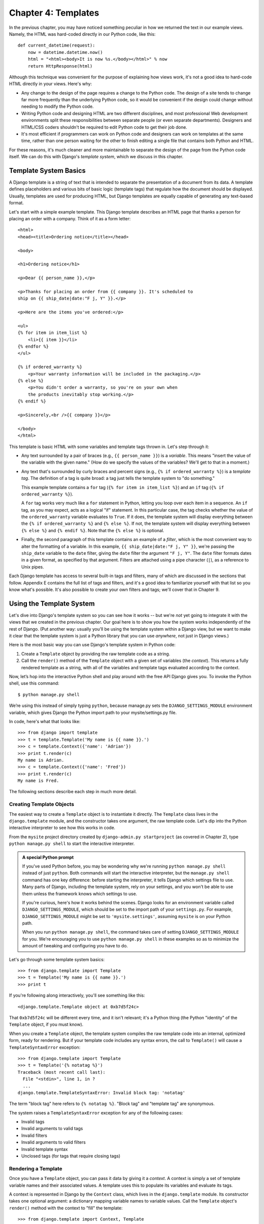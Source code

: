 ====================
Chapter 4: Templates
====================

In the previous chapter, you may have noticed something peculiar in how we
returned the text in our example views. Namely, the HTML was hard-coded directly
in our Python code, like this::

    def current_datetime(request):
        now = datetime.datetime.now()
        html = "<html><body>It is now %s.</body></html>" % now
        return HttpResponse(html)

Although this technique was convenient for the purpose of explaining how views
work, it's not a good idea to hard-code HTML directly in your views. Here's
why:

* Any change to the design of the page requires a change to
  the Python code. The design of a site tends to change far more frequently
  than the underlying Python code, so it would be convenient if
  the design could change without needing to modify the Python code.

* Writing Python code and designing HTML are two different disciplines, and
  most professional Web development environments split these
  responsibilities between separate people (or even separate departments).
  Designers and HTML/CSS coders shouldn't be required to edit Python code
  to get their job done.

* It's most efficient if programmers can work on Python code and designers
  can work on templates at the same time, rather than one person waiting
  for the other to finish editing a single file that contains both Python
  and HTML.

For these reasons, it's much cleaner and more maintainable to separate the
design of the page from the Python code itself. We can do this with Django's
*template system*, which we discuss in this chapter.

Template System Basics
======================

A Django template is a string of text that is intended to separate the
presentation of a document from its data. A template defines placeholders and
various bits of basic logic (template tags) that regulate how the document
should be displayed. Usually, templates are used for producing HTML, but Django
templates are equally capable of generating any text-based format.

Let's start with a simple example template. This Django template describes an
HTML page that thanks a person for placing an order with a company. Think of it
as a form letter::

    <html>
    <head><title>Ordering notice</title></head>

    <body>

    <h1>Ordering notice</h1>

    <p>Dear {{ person_name }},</p>

    <p>Thanks for placing an order from {{ company }}. It's scheduled to
    ship on {{ ship_date|date:"F j, Y" }}.</p>

    <p>Here are the items you've ordered:</p>

    <ul>
    {% for item in item_list %}
        <li>{{ item }}</li>
    {% endfor %}
    </ul>

    {% if ordered_warranty %}
        <p>Your warranty information will be included in the packaging.</p>
    {% else %}
        <p>You didn't order a warranty, so you're on your own when
        the products inevitably stop working.</p>
    {% endif %}

    <p>Sincerely,<br />{{ company }}</p>

    </body>
    </html>

This template is basic HTML with some variables and template tags thrown in.
Let's step through it:

* Any text surrounded by a pair of braces (e.g., ``{{ person_name }}``) is a
  *variable*. This means "insert the value of the variable with the given
  name." (How do we specify the values of the variables? We'll get to that in
  a moment.)

* Any text that's surrounded by curly braces and percent signs (e.g., ``{%
  if ordered_warranty %}``) is a *template tag*. The definition of a tag is
  quite broad: a tag just tells the template system to "do something."

  This example template contains a ``for`` tag (``{% for item in item_list
  %}``) and an ``if`` tag (``{% if ordered_warranty %}``).

  A ``for`` tag works very much like a ``for`` statement in Python, letting
  you loop over each item in a sequence. An ``if`` tag, as you may expect,
  acts as a logical "if" statement. In this particular case, the tag checks
  whether the value of the ``ordered_warranty`` variable evaluates to
  ``True``. If it does, the template system will display everything between
  the ``{% if ordered_warranty %}`` and ``{% else %}``. If not, the
  template system will display everything between ``{% else %}`` and
  ``{% endif %}``. Note that the ``{% else %}`` is optional.

* Finally, the second paragraph of this template contains an example of a
  *filter*, which is the most convenient way to alter the formatting of a
  variable. In this example, ``{{ ship_date|date:"F j, Y" }}``, we're passing the
  ``ship_date`` variable to the ``date`` filter, giving the ``date`` filter
  the argument ``"F j, Y"``. The ``date`` filter formats dates in a given
  format, as specified by that argument. Filters are attached using a pipe
  character (``|``), as a reference to Unix pipes.

Each Django template has access to several built-in tags and filters, many of
which are discussed in the sections that follow. Appendix E contains the full
list of tags and filters, and it's a good idea to familiarize yourself with that
list so you know what's possible. It's also possible to create your own filters
and tags; we'll cover that in Chapter 9.

Using the Template System
=========================

Let's dive into Django's template system so you can see how it works -- but
we're *not* yet going to integrate it with the views that we created in the
previous chapter. Our goal here is to show you how the system works
independently of the rest of Django. (Put another way: usually you'll be using
the template system within a Django view, but we want to make it clear that the
template system is just a Python library that you can use *anywhere*, not just
in Django views.)

Here is the most basic way you can use Django's template system in Python code:

1. Create a ``Template`` object by providing the raw template code as a
   string.

2. Call the ``render()`` method of the ``Template`` object with a given
   set of variables (the *context*). This returns a fully rendered
   template as a string, with all of the variables and template tags
   evaluated according to the context.


Now, let’s hop into the interactive Python shell and play around with the free API Django gives you. To invoke the Python shell, use this command::

    $ python manage.py shell

We’re using this instead of simply typing ``python``, because manage.py sets the ``DJANGO_SETTINGS_MODULE`` environment variable, which gives Django the Python import path to your mysite/settings.py file.

In code, here's what that looks like::

    >>> from django import template
    >>> t = template.Template('My name is {{ name }}.')
    >>> c = template.Context({'name': 'Adrian'})
    >>> print t.render(c)
    My name is Adrian.
    >>> c = template.Context({'name': 'Fred'})
    >>> print t.render(c)
    My name is Fred.

The following sections describe each step in much more detail.

Creating Template Objects
-------------------------

The easiest way to create a ``Template`` object is to instantiate it directly.
The ``Template`` class lives in the ``django.template`` module, and the
constructor takes one argument, the raw template code. Let's dip into the Python
interactive interpreter to see how this works in code.

From the ``mysite`` project directory created by ``django-admin.py
startproject`` (as covered in Chapter 2), type ``python manage.py shell`` to
start the interactive interpreter.

.. admonition:: A special Python prompt

    If you've used Python before, you may be wondering why we're running
    ``python manage.py shell`` instead of just ``python``. Both commands will
    start the interactive interpreter, but the ``manage.py shell`` command has
    one key difference: before starting the interpreter, it tells Django which
    settings file to use. Many parts of Django, including the template system,
    rely on your settings, and you won't be able to use them unless the
    framework knows which settings to use.

    If you're curious, here's how it works behind the scenes. Django looks for
    an environment variable called ``DJANGO_SETTINGS_MODULE``, which should be
    set to the import path of your ``settings.py``. For example,
    ``DJANGO_SETTINGS_MODULE`` might be set to ``'mysite.settings'``, assuming
    ``mysite`` is on your Python path.

    When you run ``python manage.py shell``, the command takes care of setting
    ``DJANGO_SETTINGS_MODULE`` for you. We're encouraging you to use
    ``python manage.py shell`` in these examples so as to minimize the amount
    of tweaking and configuring you have to do.

Let's go through some template system basics::

    >>> from django.template import Template
    >>> t = Template('My name is {{ name }}.')
    >>> print t

If you're following along interactively, you'll see something like this::

    <django.template.Template object at 0xb7d5f24c>

That ``0xb7d5f24c`` will be different every time, and it isn't relevant; it's a
Python thing (the Python "identity" of the ``Template`` object, if you must
know).

When you create a ``Template`` object, the template system compiles the raw
template code into an internal, optimized form, ready for rendering. But if your
template code includes any syntax errors, the call to ``Template()`` will cause
a ``TemplateSyntaxError`` exception::

    >>> from django.template import Template
    >>> t = Template('{% notatag %}')
    Traceback (most recent call last):
      File "<stdin>", line 1, in ?
      ...
    django.template.TemplateSyntaxError: Invalid block tag: 'notatag'

The term "block tag" here refers to ``{% notatag %}``. "Block tag" and
"template tag" are synonymous.

The system raises a ``TemplateSyntaxError`` exception for any of the following
cases:

* Invalid tags
* Invalid arguments to valid tags
* Invalid filters
* Invalid arguments to valid filters
* Invalid template syntax
* Unclosed tags (for tags that require closing tags)

Rendering a Template
--------------------

Once you have a ``Template`` object, you can pass it data by giving it a
*context*. A context is simply a set of template variable names and their
associated values. A template uses this to populate its variables and
evaluate its tags.

A context is represented in Django by the ``Context`` class, which lives in the
``django.template`` module. Its constructor takes one optional argument: a
dictionary mapping variable names to variable values. Call the ``Template``
object's ``render()`` method with the context to "fill" the template::

    >>> from django.template import Context, Template
    >>> t = Template('My name is {{ name }}.')
    >>> c = Context({'name': 'Stephane'})
    >>> t.render(c)
    u'My name is Stephane.'

One thing we should point out here is that the return value of ``t.render(c)``
is a Unicode object -- not a normal Python string. You can tell this by the
``u`` in front of the string. Django uses Unicode objects instead of normal
strings throughout the framework. If you understand the repercussions of that,
be thankful for the sophisticated things Django does behind the scenes to make
it work. If you don't understand the repercussions of that, don't worry for
now; just know that Django's Unicode support makes it relatively painless for
your applications to support a wide variety of character sets beyond the basic
"A-Z" of the English language.

.. admonition:: Dictionaries and Contexts

   A Python dictionary is a mapping between known keys and variable
   values. A ``Context`` is similar to a dictionary, but a ``Context``
   provides additional functionality, as covered in Chapter 9.

Variable names must begin with a letter (A-Z or a-z) and may contain more
letters, digits, underscores, and dots. (Dots are a special case we'll get to in a moment.)
Variable names are case sensitive.

Here's an example of template compilation and rendering, using a template
similar to the example in the beginning of this chapter::

    >>> from django.template import Template, Context
    >>> raw_template = """<p>Dear {{ person_name }},</p>
    ...
    ... <p>Thanks for placing an order from {{ company }}. It's scheduled to
    ... ship on {{ ship_date|date:"F j, Y" }}.</p>
    ...
    ... {% if ordered_warranty %}
    ... <p>Your warranty information will be included in the packaging.</p>
    ... {% else %}
    ... <p>You didn't order a warranty, so you're on your own when
    ... the products inevitably stop working.</p>
    ... {% endif %}
    ...
    ... <p>Sincerely,<br />{{ company }}</p>"""
    >>> t = Template(raw_template)
    >>> import datetime
    >>> c = Context({'person_name': 'John Smith',
    ...     'company': 'Outdoor Equipment',
    ...     'ship_date': datetime.date(2009, 4, 2),
    ...     'ordered_warranty': False})
    >>> t.render(c)
    u"<p>Dear John Smith,</p>\n\n<p>Thanks for placing an order from Outdoor
    Equipment. It's scheduled to\nship on April 2, 2009.</p>\n\n\n<p>You
    didn't order a warranty, so you're on your own when\nthe products
    inevitably stop working.</p>\n\n\n<p>Sincerely,<br />Outdoor Equipment
    </p>"

Let's step through this code one statement at a time:

* First, we import the classes ``Template`` and ``Context``, which both
  live in the module ``django.template``.

* We save the raw text of our template into the variable
  ``raw_template``. Note that we use triple quote marks to designate the
  string, because it wraps over multiple lines; in contrast, strings
  within single quote marks cannot be wrapped over multiple lines.

* Next, we create a template object, ``t``, by passing ``raw_template`` to
  the ``Template`` class constructor.

* We import the ``datetime`` module from Python's standard library,
  because we'll need it in the following statement.

* Then, we create a ``Context`` object, ``c``. The ``Context``
  constructor takes a Python dictionary, which maps variable names to
  values. Here, for example, we specify that the ``person_name``
  is ``'John Smith'``, ``company`` is ``'Outdoor Equipment'``, and so forth.

* Finally, we call the ``render()`` method on our template object, passing
  it the context. This returns the rendered template -- i.e., it replaces
  template variables with the actual values of the variables, and it
  executes any template tags.

  Note that the "You didn't order a warranty" paragraph was displayed
  because the ``ordered_warranty`` variable evaluated to ``False``. Also
  note the date, ``April 2, 2009``, which is displayed according to the
  format string ``'F j, Y'``. (We'll explain format strings for the
  ``date`` filter in a little while.)

  If you're new to Python, you may wonder why this output includes
  newline characters (``'\n'``) rather than displaying the line breaks.
  That's happening because of a subtlety in the Python interactive
  interpreter: the call to ``t.render(c)`` returns a string, and by default
  the interactive interpreter displays the *representation* of the string,
  rather than the printed value of the string. If you want to see the
  string with line breaks displayed as true line breaks rather than ``'\n'``
  characters, use the ``print`` statement: ``print t.render(c)``.

Those are the fundamentals of using the Django template system: just write a
template string, create a ``Template`` object, create a ``Context``, and call
the ``render()`` method.

Multiple Contexts, Same Template
--------------------------------

Once you have a ``Template`` object, you can render multiple contexts through
it. For example::

    >>> from django.template import Template, Context
    >>> t = Template('Hello, {{ name }}')
    >>> print t.render(Context({'name': 'John'}))
    Hello, John
    >>> print t.render(Context({'name': 'Julie'}))
    Hello, Julie
    >>> print t.render(Context({'name': 'Pat'}))
    Hello, Pat

Whenever you're using the same template source to render multiple
contexts like this, it's more efficient to create the ``Template``
object *once*, and then call ``render()`` on it multiple times::

    # Bad
    for name in ('John', 'Julie', 'Pat'):
        t = Template('Hello, {{ name }}')
        print t.render(Context({'name': name}))

    # Good
    t = Template('Hello, {{ name }}')
    for name in ('John', 'Julie', 'Pat'):
        print t.render(Context({'name': name}))

Django's template parsing is quite fast. Behind the scenes, most of the parsing
happens via a call to a single regular expression. This is in stark
contrast to XML-based template engines, which incur the overhead of an XML
parser and tend to be orders of magnitude slower than Django's template
rendering engine.

Context Variable Lookup
-----------------------

In the examples so far, we've passed simple values in the contexts -- mostly
strings, plus a ``datetime.date`` example. However, the template system
elegantly handles more complex data structures, such as lists, dictionaries, and
custom objects.

The key to traversing complex data structures in Django templates is the dot
character (``.``). Use a dot to access dictionary keys, attributes, methods,
or indices of an object.

This is best illustrated with a few examples. For instance, suppose
you're passing a Python dictionary to a template. To access the values
of that dictionary by dictionary key, use a dot::

    >>> from django.template import Template, Context
    >>> person = {'name': 'Sally', 'age': '43'}
    >>> t = Template('{{ person.name }} is {{ person.age }} years old.')
    >>> c = Context({'person': person})
    >>> t.render(c)
    u'Sally is 43 years old.'

Similarly, dots also allow access of object attributes. For example, a Python
``datetime.date`` object has ``year``, ``month``, and ``day`` attributes, and
you can use a dot to access those attributes in a Django template::

    >>> from django.template import Template, Context
    >>> import datetime
    >>> d = datetime.date(1993, 5, 2)
    >>> d.year
    1993
    >>> d.month
    5
    >>> d.day
    2
    >>> t = Template('The month is {{ date.month }} and the year is {{ date.year }}.')
    >>> c = Context({'date': d})
    >>> t.render(c)
    u'The month is 5 and the year is 1993.'

This example uses a custom class, demonstrating that variable dots also allow
attribute access on arbitrary objects::

    >>> from django.template import Template, Context
    >>> class Person(object):
    ...     def __init__(self, first_name, last_name):
    ...         self.first_name, self.last_name = first_name, last_name
    >>> t = Template('Hello, {{ person.first_name }} {{ person.last_name }}.')
    >>> c = Context({'person': Person('John', 'Smith')})
    >>> t.render(c)
    u'Hello, John Smith.'

Dots can also refer to *methods* on objects. For example, each Python string
has the methods ``upper()`` and ``isdigit()``, and you can call those in Django
templates using the same dot syntax::

    >>> from django.template import Template, Context
    >>> t = Template('{{ var }} -- {{ var.upper }} -- {{ var.isdigit }}')
    >>> t.render(Context({'var': 'hello'}))
    u'hello -- HELLO -- False'
    >>> t.render(Context({'var': '123'}))
    u'123 -- 123 -- True'

Note that you do *not* include parentheses in the method calls. Also, it's not
possible to pass arguments to the methods; you can only call methods that have
no required arguments. (We explain this philosophy later in this chapter.)

Finally, dots are also used to access list indices, for example::

    >>> from django.template import Template, Context
    >>> t = Template('Item 2 is {{ items.2 }}.')
    >>> c = Context({'items': ['apples', 'bananas', 'carrots']})
    >>> t.render(c)
    u'Item 2 is carrots.'

Negative list indices are not allowed. For example, the template variable
``{{ items.-1 }}`` would cause a ``TemplateSyntaxError``.

.. admonition:: Python Lists

   A reminder: Python lists have 0-based indices. The first item is at index 0,
   the second is at index 1, and so on.

Dot lookups can be summarized like this: when the template system
encounters a dot in a variable name, it tries the following lookups, in this
order:

* Dictionary lookup (e.g., ``foo["bar"]``)
* Attribute lookup (e.g., ``foo.bar``)
* Method call (e.g., ``foo.bar()``)
* List-index lookup (e.g., ``foo[2]``)

The system uses the first lookup type that works. It's short-circuit logic.

Dot lookups can be nested multiple levels deep. For instance, the following
example uses ``{{ person.name.upper }}``, which translates into a dictionary
lookup (``person['name']``) and then a method call (``upper()``)::

    >>> from django.template import Template, Context
    >>> person = {'name': 'Sally', 'age': '43'}
    >>> t = Template('{{ person.name.upper }} is {{ person.age }} years old.')
    >>> c = Context({'person': person})
    >>> t.render(c)
    u'SALLY is 43 years old.'

Method Call Behavior
~~~~~~~~~~~~~~~~~~~~

Method calls are slightly more complex than the other lookup types. Here are
some things to keep in mind:

* If, during the method lookup, a method raises an exception, the exception
  will be propagated, unless the exception has an attribute
  ``silent_variable_failure`` whose value is ``True``. If the exception
  *does* have a ``silent_variable_failure`` attribute, the variable will
  render as an empty string, for example::

        >>> t = Template("My name is {{ person.first_name }}.")
        >>> class PersonClass3:
        ...     def first_name(self):
        ...         raise AssertionError, "foo"
        >>> p = PersonClass3()
        >>> t.render(Context({"person": p}))
        Traceback (most recent call last):
        ...
        AssertionError: foo

        >>> class SilentAssertionError(AssertionError):
        ...     silent_variable_failure = True
        >>> class PersonClass4:
        ...     def first_name(self):
        ...         raise SilentAssertionError
        >>> p = PersonClass4()
        >>> t.render(Context({"person": p}))
        u'My name is .'

* A method call will only work if the method has no required arguments.
  Otherwise, the system will move to the next lookup type (list-index
  lookup).

* Obviously, some methods have side effects, and it would be foolish at
  best, and possibly even a security hole, to allow the template system to
  access them.

  Say, for instance, you have a ``BankAccount`` object that has a
  ``delete()`` method. If a template includes something like
  ``{{ account.delete }}``, where ``account`` is a ``BankAccount`` object,
  the object would be deleted when the template is rendered!

  To prevent this, set the function attribute ``alters_data`` on the
  method::

      def delete(self):
          # Delete the account
      delete.alters_data = True

  The template system won't execute any method marked in this way.
  Continuing the above example, if a template includes
  ``{{ account.delete }}`` and the ``delete()`` method has the
  ``alters_data=True``, then the ``delete()`` method will not be executed
  when the template is rendered. Instead, it will fail silently.

How Invalid Variables Are Handled
~~~~~~~~~~~~~~~~~~~~~~~~~~~~~~~~~

By default, if a variable doesn't exist, the template system renders it as an
empty string, failing silently. For example::

    >>> from django.template import Template, Context
    >>> t = Template('Your name is {{ name }}.')
    >>> t.render(Context())
    u'Your name is .'
    >>> t.render(Context({'var': 'hello'}))
    u'Your name is .'
    >>> t.render(Context({'NAME': 'hello'}))
    u'Your name is .'
    >>> t.render(Context({'Name': 'hello'}))
    u'Your name is .'

The system fails silently rather than raising an exception because it's
intended to be resilient to human error. In this case, all of the
lookups failed because variable names have the wrong case or name. In the real
world, it's unacceptable for a Web site to become inaccessible due to a
small template syntax error.

Playing with Context Objects
----------------------------

Most of the time, you'll instantiate ``Context`` objects by passing in a
fully populated dictionary to ``Context()``. But you can add and delete items
from a ``Context`` object once it's been instantiated, too, using standard
Python dictionary syntax::

    >>> from django.template import Context
    >>> c = Context({"foo": "bar"})
    >>> c['foo']
    'bar'
    >>> del c['foo']
    >>> c['foo']
    Traceback (most recent call last):
      ...
    KeyError: 'foo'
    >>> c['newvariable'] = 'hello'
    >>> c['newvariable']
    'hello'

Basic Template Tags and Filters
===============================

As we've mentioned already, the template system ships with built-in tags and
filters. The sections that follow provide a rundown of the most common tags and
filters.

Tags
----

if/elif/else
~~~~~~~~~~~~

The ``{% if %}`` tag evaluates a variable, and if that variable is "True"
(i.e., it exists, is not empty, and is not a false Boolean value) the 
contents of the block are output::

    {% if special_day %}
        <p>Welcome to {{ special_day }}</p>
    {% elif today_is_weekend %}
        <p>Welcome to the weekend!</p>
    {% else %}
        <p>Get back to work.</p>
    {% endif %}


``{% elif %}`` and ``{% else %}`` tags are optional::

    {% if today_is_weekend %}
        <p>Welcome to the weekend!</p>    
    {% endif %}


.. admonition:: Python "Truthiness"

   In Python and in the Django template system, these objects evaluate to
   ``False`` in a Boolean context:

   * An empty list (``[]``)
   * An empty tuple (``()``)
   * An empty dictionary (``{}``)
   * An empty string (``''``)
   * Zero (``0``)
   * The special object ``None``
   * The object ``False`` (obviously)
   * Custom objects that define their own Boolean context behavior
     (this is advanced Python usage)

   Everything else evaluates to ``True``.

The ``{% if %}`` tag accepts ``and``, ``or``, or ``not`` for testing multiple
variables, or to negate a given variable. For example::

    {% if athlete_list and coach_list %}
        Both athletes and coaches are available.
    {% endif %}

    {% if not athlete_list %}
        There are no athletes.
    {% endif %}

    {% if athlete_list or coach_list %}
        There are some athletes or some coaches.
    {% endif %}

    {% if not athlete_list or coach_list %}
        There are no athletes or there are some coaches.
    {% endif %}

    {% if athlete_list and not coach_list %}
        There are some athletes and absolutely no coaches.
    {% endif %}

``{% if %}`` tags don't allow ``and`` and ``or`` clauses within the same tag,
because the order of logic would be ambiguous. For example, this is invalid::

    {% if athlete_list and coach_list or cheerleader_list %}

The use of parentheses for controlling order of operations is not supported. If
you find yourself needing parentheses, consider performing logic outside the
template and passing the result of that as a dedicated template variable. Or,
just use nested ``{% if %}`` tags, like this::

    {% if athlete_list %}
        {% if coach_list or cheerleader_list %}
            We have athletes, and either coaches or cheerleaders!
        {% endif %}
    {% endif %}

Multiple uses of the same logical operator are fine, but you can't
combine different operators. For example, this is valid::

    {% if athlete_list or coach_list or parent_list or teacher_list %}


Make sure to close each ``{% if %}`` with an ``{% endif %}``. Otherwise, Django
will throw a ``TemplateSyntaxError``.

for
~~~

The ``{% for %}`` tag allows you to loop over each item in a sequence. As in
Python's ``for`` statement, the syntax is ``for X in Y``, where ``Y`` is the
sequence to loop over and ``X`` is the name of the variable to use for a
particular cycle of the loop. Each time through the loop, the template system
will render everything between ``{% for %}`` and ``{% endfor %}``.

For example, you could use the following to display a list of athletes given a
variable ``athlete_list``::

    <ul>
    {% for athlete in athlete_list %}
        <li>{{ athlete.name }}</li>
    {% endfor %}
    </ul>

Add ``reversed`` to the tag to loop over the list in reverse::

    {% for athlete in athlete_list reversed %}
    ...
    {% endfor %}

It's possible to nest ``{% for %}`` tags::

    {% for athlete in athlete_list %}
        <h1>{{ athlete.name }}</h1>
        <ul>
        {% for sport in athlete.sports_played %}
            <li>{{ sport }}</li>
        {% endfor %}
        </ul>
    {% endfor %}

A common pattern is to check the size of the list before looping over it, and
outputting some special text if the list is empty::

    {% if athlete_list %}
        {% for athlete in athlete_list %}
            <p>{{ athlete.name }}</p>
        {% endfor %}
    {% else %}
        <p>There are no athletes. Only computer programmers.</p>
    {% endif %}

Because this pattern is so common, the ``for`` tag supports an optional
``{% empty %}`` clause that lets you define what to output if the list is
empty. This example is equivalent to the previous one::

    {% for athlete in athlete_list %}
        <p>{{ athlete.name }}</p>
    {% empty %}
        <p>There are no athletes. Only computer programmers.</p>
    {% endfor %}

There is no support for "breaking out" of a loop before the loop is finished.
If you want to accomplish this, change the variable you're looping over so that
it includes only the values you want to loop over. Similarly, there is no
support for a "continue" statement that would instruct the loop processor to
return immediately to the front of the loop. (See the section "Philosophies and
Limitations" later in this chapter for the reasoning behind this design
decision.)

Within each ``{% for %}`` loop, you get access to a template variable called
``forloop``. This variable has a few attributes that give you information about
the progress of the loop:

* ``forloop.counter`` is always set to an integer representing the number
  of times the loop has been entered. This is one-indexed, so the first
  time through the loop, ``forloop.counter`` will be set to ``1``.
  Here's an example::

      {% for item in todo_list %}
          <p>{{ forloop.counter }}: {{ item }}</p>
      {% endfor %}

* ``forloop.counter0`` is like ``forloop.counter``, except it's
  zero-indexed. Its value will be set to ``0`` the first time through the
  loop.

* ``forloop.revcounter`` is always set to an integer representing the
  number of remaining items in the loop. The first time through the loop,
  ``forloop.revcounter`` will be set to the total number of items in the
  sequence you're traversing. The last time through the loop,
  ``forloop.revcounter`` will be set to ``1``.

* ``forloop.revcounter0`` is like ``forloop.revcounter``, except it's
  zero-indexed. The first time through the loop, ``forloop.revcounter0``
  will be set to the number of elements in the sequence minus 1. The last
  time through the loop, it will be set to ``0``.

* ``forloop.first`` is a Boolean value set to ``True`` if this is the first
  time through the loop. This is convenient for special-casing::

      {% for object in objects %}
          {% if forloop.first %}<li class="first">{% else %}<li>{% endif %}
          {{ object }}
          </li>
      {% endfor %}

* ``forloop.last`` is a Boolean value set to ``True`` if this is the last
  time through the loop. A common use for this is to put pipe
  characters between a list of links::

      {% for link in links %}{{ link }}{% if not forloop.last %} | {% endif %}{% endfor %}

  The above template code might output something like this::

      Link1 | Link2 | Link3 | Link4

  Another common use for this is to put a comma between words in a list::

      Favorite places:
      {% for p in places %}{{ p }}{% if not forloop.last %}, {% endif %}{% endfor %}

*  ``forloop.parentloop`` is a reference to the ``forloop`` object for the
   *parent* loop, in case of nested loops. Here's an example::

      {% for country in countries %}
          <table>
          {% for city in country.city_list %}
              <tr>
              <td>Country #{{ forloop.parentloop.counter }}</td>
              <td>City #{{ forloop.counter }}</td>
              <td>{{ city }}</td>
              </tr>
          {% endfor %}
          </table>
      {% endfor %}

The magic ``forloop`` variable is only available within loops. After the
template parser has reached ``{% endfor %}``, ``forloop`` disappears.

.. admonition:: Context and the forloop Variable

   Inside the ``{% for %}`` block, the existing variables are moved
   out of the way to avoid overwriting the magic ``forloop``
   variable. Django exposes this moved context in
   ``forloop.parentloop``. You generally don't need to worry about
   this, but if you supply a template variable named ``forloop``
   (though we advise against it), it will be named
   ``forloop.parentloop`` while inside the ``{% for %}`` block.

ifequal/ifnotequal
~~~~~~~~~~~~~~~~~~

The Django template system deliberately is not a full-fledged programming
language and thus does not allow you to execute arbitrary Python statements.
(More on this idea in the section "Philosophies and Limitations.") However,
it's quite a common template requirement to compare two values and display
something if they're equal -- and Django provides an ``{% ifequal %}`` tag for
that purpose.

The ``{% ifequal %}`` tag compares two values and displays everything between
``{% ifequal %}`` and ``{% endifequal %}`` if the values are equal.

This example compares the template variables ``user`` and ``currentuser``::

    {% ifequal user currentuser %}
        <h1>Welcome!</h1>
    {% endifequal %}

The arguments can be hard-coded strings, with either single or double quotes,
so the following is valid::

    {% ifequal section 'sitenews' %}
        <h1>Site News</h1>
    {% endifequal %}

    {% ifequal section "community" %}
        <h1>Community</h1>
    {% endifequal %}

Just like ``{% if %}``, the ``{% ifequal %}`` tag supports an optional
``{% else %}``::

    {% ifequal section 'sitenews' %}
        <h1>Site News</h1>
    {% else %}
        <h1>No News Here</h1>
    {% endifequal %}

Only template variables, strings, integers, and decimal numbers are allowed as
arguments to ``{% ifequal %}``. These are valid examples::

    {% ifequal variable 1 %}
    {% ifequal variable 1.23 %}
    {% ifequal variable 'foo' %}
    {% ifequal variable "foo" %}

Any other types of variables, such as Python dictionaries, lists, or Booleans,
can't be hard-coded in ``{% ifequal %}``. These are invalid examples::

    {% ifequal variable True %}
    {% ifequal variable [1, 2, 3] %}
    {% ifequal variable {'key': 'value'} %}

If you need to test whether something is true or false, use the ``{% if %}``
tags instead of ``{% ifequal %}``.

Comments
~~~~~~~~

Just as in HTML or Python, the Django template language allows for comments. To
designate a comment, use ``{# #}``::

    {# This is a comment #}

The comment will not be output when the template is rendered.

Comments using this syntax cannot span multiple lines. This limitation improves
template parsing performance. In the following template, the rendered output
will look exactly the same as the template (i.e., the comment tag will
not be parsed as a comment)::

    This is a {# this is not
    a comment #}
    test.

If you want to use multi-line comments, use the ``{% comment %}`` template tag,
like this::

    {% comment %}
    This is a
    multi-line comment.
    {% endcomment %}

Filters
-------

As explained earlier in this chapter, template filters are simple ways of
altering the value of variables before they're displayed. Filters use a pipe
character, like this::

    {{ name|lower }}

This displays the value of the ``{{ name }}`` variable after being filtered
through the ``lower`` filter, which converts text to lowercase.

Filters can be *chained* -- that is, they can be used in tandem such that the
output of one filter is applied to the next. Here's an example that takes the
first element in a list and converts it to uppercase::

    {{ my_list|first|upper }}

Some filters take arguments. A filter argument comes after a colon and is
always in double quotes. For example::

    {{ bio|truncatewords:"30" }}

This displays the first 30 words of the ``bio`` variable.

The following are a few of the most important filters. Appendix E covers the rest.

* ``addslashes``: Adds a backslash before any backslash, single quote, or
  double quote. This is useful if the produced text is included in
  a JavaScript string.

* ``date``: Formats a ``date`` or ``datetime`` object according to a
  format string given in the parameter, for example::

      {{ pub_date|date:"F j, Y" }}

  Format strings are defined in Appendix E.

* ``length``: Returns the length of the value. For a list, this returns the
  number of elements. For a string, this returns the number of characters.
  (Python experts, take note that this works on any Python object that
  knows how to determine its length -- i.e., any object that has a
  ``__len__()`` method.)

Philosophies and Limitations
============================

Now that you've gotten a feel for the Django template language, we should point
out some of its intentional limitations, along with some philosophies behind why
it works the way it works.

More than any other component of Web applications, template syntax is highly
subjective, and programmers' opinions vary wildly. The fact that Python alone
has dozens, if not hundreds, of open source template-language implementations
supports this point. Each was likely created because its developer deemed all
existing template languages inadequate. (In fact, it is said to be a rite of
passage for a Python developer to write his or her own template language! If
you haven't done this yet, consider it. It's a fun exercise.)

With that in mind, you might be interested to know that Django doesn't require
that you use its template language. Because Django is intended to be a
full-stack Web framework that provides all the pieces necessary for Web
developers to be productive, many times it's *more convenient* to use Django's
template system than other Python template libraries, but it's not a strict
requirement in any sense. As you'll see in the upcoming section "Using Templates
in Views", it's very easy to use another template language with Django.

Still, it's clear we have a strong preference for the way Django's template
language works. The template system has roots in how Web development is done at
World Online and the combined experience of Django's creators. Here are a few of
those philosophies:

* *Business logic should be separated from presentation logic*. Django's
  developers see a  template system as a tool that controls presentation and
  presentation-related logic -- and that's it. The template system shouldn't
  support functionality that goes beyond this basic goal.

  For that reason, it's impossible to call Python code directly within
  Django templates. All "programming" is fundamentally limited to the scope
  of what template tags can do. It *is* possible to write custom template
  tags that do arbitrary things, but the out-of-the-box Django template
  tags intentionally do not allow for arbitrary Python code execution.

* *Syntax should be decoupled from HTML/XML*. Although Django's template
  system is used primarily to produce HTML, it's intended to be just as
  usable for non-HTML formats, such as plain text. Some other template
  languages are XML based, placing all template logic within XML tags or
  attributes, but Django deliberately avoids this limitation. Requiring
  valid XML to write templates introduces a world of human mistakes and
  hard-to-understand error messages, and using an XML engine to parse
  templates incurs an unacceptable level of overhead in template processing.

* *Designers are assumed to be comfortable with HTML code*. The template
  system isn't designed so that templates necessarily are displayed nicely
  in WYSIWYG editors such as Dreamweaver. That is too severe a limitation
  and wouldn't allow the syntax to be as friendly as it is. Django expects
  template authors to be comfortable editing HTML directly.

* *Designers are assumed not to be Python programmers*. The template system
  authors recognize that Web page templates are most often written by
  *designers*, not *programmers*, and therefore should not assume Python
  knowledge.

  However, the system also intends to accommodate small teams in which the
  templates *are* created by Python programmers. It offers a way to extend
  the system's syntax by writing raw Python code. (More on this in Chapter
  9.)

* *The goal is not to invent a programming language*. The goal is to offer
  just enough programming-esque functionality, such as branching and
  looping, that is essential for making presentation-related decisions.

Using Templates in Views
========================

You've learned the basics of using the template system; now let's use this
knowledge to create a view. Recall the ``current_datetime`` view in
``mysite.views``, which we started in the previous chapter. Here's what it looks
like::

    from django.http import HttpResponse
    import datetime

    def current_datetime(request):
        now = datetime.datetime.now()
        html = "<html><body>It is now %s.</body></html>" % now
        return HttpResponse(html)

Let's change this view to use Django's template system. At first, you might
think to do something like this::

    from django.template import Template, Context
    from django.http import HttpResponse
    import datetime

    def current_datetime(request):
        now = datetime.datetime.now()
        t = Template("<html><body>It is now {{ current_date }}.</body></html>")
        html = t.render(Context({'current_date': now}))
        return HttpResponse(html)

Sure, that uses the template system, but it doesn't solve the problems we
pointed out in the introduction of this chapter. Namely, the template is still
embedded in the Python code, so true separation of data and presentation isn't
achieved. Let's fix that by putting the template in a *separate file*, which
this view will load.

You might first consider saving your template somewhere on your
filesystem and using Python's built-in file-opening functionality to read
the contents of the template. Here's what that might look like, assuming the
template was saved as the file ``/home/djangouser/templates/mytemplate.html``::

    from django.template import Template, Context
    from django.http import HttpResponse
    import datetime

    def current_datetime(request):
        now = datetime.datetime.now()
        # Simple way of using templates from the filesystem.
        # This is BAD because it doesn't account for missing files!
        fp = open('/home/djangouser/templates/mytemplate.html')
        t = Template(fp.read())
        fp.close()
        html = t.render(Context({'current_date': now}))
        return HttpResponse(html)

This approach, however, is inelegant for these reasons:

* It doesn't handle the case of a missing file. If the file
  ``mytemplate.html`` doesn't exist or isn't readable, the ``open()`` call
  will raise an ``IOError`` exception.

* It hard-codes your template location. If you were to use this
  technique for every view function, you'd be duplicating the template
  locations. Not to mention it involves a lot of typing!

* It includes a lot of boring boilerplate code. You've got better things to
  do than to write calls to ``open()``, ``fp.read()``, and ``fp.close()``
  each time you load a template.

To solve these issues, we'll use *template loading* and *template directories*.

Template Loading
================

Django searches for template directories in a number of places, depending 
on your template-loader settings (see `Loader types` below), but the most 
basic way of specifying template directories is by using the TEMPLATE_DIRS 
setting.

The TEMPLATE_DIRS setting
-------------------------

Tell Django what your template directories are by using the TEMPLATE_DIRS setting 
in your settings.py file. This should be set to a list or tuple of strings that 
contain full paths to your template directory(ies). Example::

    TEMPLATE_DIRS = (
      "/home/html/templates/lawrence.com",
      "/home/html/templates/default",
    )

Your templates can go anywhere you want, as long as the directories and templates 
are readable by the Web server. They can have any extension you want, such as 
.html or .txt, or they can have no extension at all.

There are a few things to note:

* You can specify any directory you want, as long as the directory and
  templates within that directory are readable by the user account under
  which your Web server runs. If you can't think of an appropriate
  place to put your templates, we recommend creating a ``templates``
  directory within your project (i.e., within the ``mysite`` directory you
  created in Chapter 2).

* If your ``TEMPLATE_DIRS`` contains only one directory, don't forget the
  comma at the end of the directory string!

  Bad::

      # Missing comma!
      TEMPLATE_DIRS = (
          '/home/django/mysite/templates'
      )

  Good::

      # Comma correctly in place.
      TEMPLATE_DIRS = (
          '/home/django/mysite/templates',
      )

  The reason for this is that Python requires commas within single-element
  tuples to disambiguate the tuple from a parenthetical expression. This is
  a common newbie gotcha.

* If you're on Windows, include your drive letter and use Unix-style
  forward slashes rather than backslashes, as follows::

      TEMPLATE_DIRS = (
          'C:/www/django/templates',
      )

* It's simplest to use absolute paths (i.e., directory paths that start at
  the root of the filesystem). If you want to be a bit more flexible and
  decoupled, though, you can take advantage of the fact that Django
  settings files are just Python code by constructing the contents of
  ``TEMPLATE_DIRS`` dynamically. For example::

      import os.path

      TEMPLATE_DIRS = (
          os.path.join(os.path.dirname(__file__), 'templates').replace('\\','/'),
      )

  This example uses the "magic" Python variable ``__file__``, which is
  automatically set to the file name of the Python module in which the code
  lives. It gets the name of the directory that contains ``settings.py``
  (``os.path.dirname``), then joins that with ``templates`` in a
  cross-platform way (``os.path.join``), then ensures that everything uses
  forward slashes instead of backslashes (in case of Windows).

  While we're on the topic of dynamic Python code in settings files, we
  should point out that it's very important to avoid Python errors in your
  settings file. If you introduce a syntax error, or a runtime error, your
  Django-powered site will likely crash.

With ``TEMPLATE_DIRS`` set, the next step is to change the view code to
use Django's template-loading functionality rather than hard-coding the
template paths. Returning to our ``current_datetime`` view, let's change it
like so::

    from django.template.loader import get_template
    from django.template import Context
    from django.http import HttpResponse
    import datetime

    def current_datetime(request):
        now = datetime.datetime.now()
        t = get_template('current_datetime.html')
        html = t.render(Context({'current_date': now}))
        return HttpResponse(html)

In this example, we're using the function
``django.template.loader.get_template()`` rather than loading the template from
the filesystem manually. The ``get_template()`` function takes a template name
as its argument, figures out where the template lives on the filesystem, opens
that file, and returns a compiled ``Template`` object.

Our template in this example is ``current_datetime.html``, but there's nothing
special about that ``.html`` extension. You can give your templates whatever
extension makes sense for your application, or you can leave off extensions
entirely.

To determine the location of the template on your filesystem,
``get_template()`` combines your template directories from ``TEMPLATE_DIRS``
with the template name that you pass to ``get_template()``. For example, if
your ``TEMPLATE_DIRS`` is set to ``'/home/django/mysite/templates'``, the above
``get_template()`` call would look for the template
``/home/django/mysite/templates/current_datetime.html``.

If ``get_template()`` cannot find the template with the given name, it raises
a ``TemplateDoesNotExist`` exception. To see what that looks like, fire up the
Django development server again by running ``python manage.py runserver``
within your Django project's directory. Then, point your browser at the page
that activates the ``current_datetime`` view (e.g.,
``http://127.0.0.1:8000/time/``). Assuming your ``DEBUG`` setting is set to
``True`` and you haven't yet created a ``current_datetime.html`` template, you
should see a Django error page highlighting the ``TemplateDoesNotExist`` error.

.. figure:: graphics/chapter04/missing_template.png
   :alt: Screenshot of a "TemplateDoesNotExist" error.

   Figure 4-1: The error page shown when a template cannot be found.

This error page is similar to the one we explained in Chapter 3, with one
additional piece of debugging information: a "Template-loader postmortem"
section. This section tells you which templates Django tried to load, along with
the reason each attempt failed (e.g., "File does not exist"). This information
is invaluable when you're trying to debug template-loading errors.

Moving along, create the ``current_datetime.html`` file within your template
directory using the following template code::

    <html><body>It is now {{ current_date }}.</body></html>

Refresh the page in your Web browser, and you should see the fully rendered
page.

render()
--------

We've shown you how to load a template, fill a ``Context`` and return an
``HttpResponse`` object with the result of the rendered template. We've
optimized it to use ``get_template()`` instead of hard-coding templates and
template paths. But it still requires a fair amount of typing to do those
things. Because this is such a common idiom, Django provides a shortcut that
lets you load a template, render it and return an ``HttpResponse`` -- all in
one line of code.

This shortcut is a function called ``render()``, which lives in the
module ``django.shortcuts``. Most of the time, you'll be using
``render()`` rather than loading templates and creating ``Context``
and ``HttpResponse`` objects manually -- unless your employer judges your work
by total lines of code written, that is.

Here's the ongoing ``current_datetime`` example rewritten to use
``render()``::

    from django.shortcuts import render
    import datetime

    def current_datetime(request):
        now = datetime.datetime.now()
        return render(request, 'current_datetime.html', {'current_date': now})

What a difference! Let's step through the code changes:

* We no longer have to import ``get_template``, ``Template``, ``Context``,
  or ``HttpResponse``. Instead, we import
  ``django.shortcuts.render``. The ``import datetime`` remains.

* Within the ``current_datetime`` function, we still calculate ``now``, but
  the template loading, context creation, template rendering, and
  ``HttpResponse`` creation are all taken care of by the
  ``render()`` call. Because ``render()`` returns
  an ``HttpResponse`` object, we can simply ``return`` that value in the
  view.

The first argument to ``render()`` is the request, the second is the name of
the template to use. The third argument, if given, should be a dictionary to
use in creating a ``Context`` for that template. If you don't provide a third
argument, ``render()`` will use an empty dictionary.

Subdirectories in get_template()
--------------------------------

It can get unwieldy to store all of your templates in a single directory. You
might like to store templates in subdirectories of your template directory, and
that's fine. In fact, we recommend doing so; some more advanced Django
features (such as the generic views system, which we cover in
Chapter 11) expect this template layout as a default convention.

Storing templates in subdirectories of your template directory is easy.
In your calls to ``get_template()``, just include
the subdirectory name and a slash before the template name, like so::

    t = get_template('dateapp/current_datetime.html')

Because ``render()`` is a small wrapper around ``get_template()``,
you can do the same thing with the second argument to ``render()``,
like this::

    return render(request, 'dateapp/current_datetime.html', {'current_date': now})

There's no limit to the depth of your subdirectory tree. Feel free to use
as many subdirectories as you like.

.. note::

    Windows users, be sure to use forward slashes rather than backslashes.
    ``get_template()`` assumes a Unix-style file name designation.

The ``include`` Template Tag
----------------------------

Now that we've covered the template-loading mechanism, we can introduce a
built-in template tag that takes advantage of it: ``{% include %}``. This tag
allows you to include the contents of another template. The argument to the tag
should be the name of the template to include, and the template name can be
either a variable or a hard-coded (quoted) string, in either single or double
quotes. Anytime you have the same code in multiple templates,
consider using an ``{% include %}`` to remove the duplication.

These two examples include the contents of the template ``nav.html``. The
examples are equivalent and illustrate that either single or double quotes
are allowed::

    {% include 'nav.html' %}
    {% include "nav.html" %}

This example includes the contents of the template ``includes/nav.html``::

    {% include 'includes/nav.html' %}

This example includes the contents of the template whose name is contained in
the variable ``template_name``::

    {% include template_name %}

As in ``get_template()``, the file name of the template is determined by adding
the template directory from ``TEMPLATE_DIRS`` to the requested template name.

Included templates are evaluated with the context of the template
that's including them. For example, consider these two templates::

    # mypage.html

    <html>
    <body>
    {% include "includes/nav.html" %}
    <h1>{{ title }}</h1>
    </body>
    </html>

    # includes/nav.html

    <div id="nav">
        You are in: {{ current_section }}
    </div>

If you render ``mypage.html`` with a context containing ``current_section``,
then the variable will be available in the "included" template, as you would
expect.

If, in an ``{% include %}`` tag, a template with the given name isn't found,
Django will do one of two things:

* If ``DEBUG`` is set to ``True``, you'll see the
  ``TemplateDoesNotExist`` exception on a Django error page.

* If ``DEBUG`` is set to ``False``, the tag will fail
  silently, displaying nothing in the place of the tag.

Template Inheritance
====================

Our template examples so far have been tiny HTML snippets, but in the real
world, you'll be using Django's template system to create entire HTML pages.
This leads to a common Web development problem: across a Web site, how does
one reduce the duplication and redundancy of common page areas, such as
sitewide navigation?

A classic way of solving this problem is to use *server-side includes*,
directives you can embed within your HTML pages to "include" one Web page
inside another. Indeed, Django supports that approach, with the
``{% include %}`` template tag just described. But the preferred way of
solving this problem with Django is to use a more elegant strategy called
*template inheritance*.

In essence, template inheritance lets you build a base "skeleton" template that
contains all the common parts of your site and defines "blocks" that child
templates can override.

Let's see an example of this by creating a more complete template for our
``current_datetime`` view, by editing the ``current_datetime.html`` file::

    <!DOCTYPE HTML PUBLIC "-//W3C//DTD HTML 4.01//EN">
    <html lang="en">
    <head>
        <title>The current time</title>
    </head>
    <body>
        <h1>My helpful timestamp site</h1>
        <p>It is now {{ current_date }}.</p>

        <hr>
        <p>Thanks for visiting my site.</p>
    </body>
    </html>

That looks just fine, but what happens when we want to create a template for
another view -- say, the ``hours_ahead`` view from Chapter 3? If we want again
to make a nice, valid, full HTML template, we'd create something like::

    <!DOCTYPE HTML PUBLIC "-//W3C//DTD HTML 4.01//EN">
    <html lang="en">
    <head>
        <title>Future time</title>
    </head>
    <body>
        <h1>My helpful timestamp site</h1>
        <p>In {{ hour_offset }} hour(s), it will be {{ next_time }}.</p>

        <hr>
        <p>Thanks for visiting my site.</p>
    </body>
    </html>

Clearly, we've just duplicated a lot of HTML. Imagine if we had a more
typical site, including a navigation bar, a few style sheets, perhaps some
JavaScript -- we'd end up putting all sorts of redundant HTML into each
template.

The server-side include solution to this problem is to factor out the
common bits in both templates and save them in separate template snippets,
which are then included in each template. Perhaps you'd store the top
bit of the template in a file called ``header.html``::

    <!DOCTYPE HTML PUBLIC "-//W3C//DTD HTML 4.01//EN">
    <html lang="en">
    <head>

And perhaps you'd store the bottom bit in a file called ``footer.html``::

        <hr>
        <p>Thanks for visiting my site.</p>
    </body>
    </html>

With an include-based strategy, headers and footers are easy. It's the
middle ground that's messy. In this example, both pages feature a title --
``<h1>My helpful timestamp site</h1>`` -- but that title can't fit into
``header.html`` because the ``<title>`` on both pages is different. If we
included the ``<h1>`` in the header, we'd have to include the ``<title>``,
which wouldn't allow us to customize it per page. See where this is going?

Django's template inheritance system solves these problems. You can think of it
as an "inside-out" version of server-side includes. Instead of defining the
snippets that are *common*, you define the snippets that are *different*.

The first step is to define a *base template* -- a skeleton of your page that
*child templates* will later fill in. Here's a base template for our ongoing
example::

    <!DOCTYPE HTML PUBLIC "-//W3C//DTD HTML 4.01//EN">
    <html lang="en">
    <head>
        <title>{% block title %}{% endblock %}</title>
    </head>
    <body>
        <h1>My helpful timestamp site</h1>
        {% block content %}{% endblock %}
        {% block footer %}
        <hr>
        <p>Thanks for visiting my site.</p>
        {% endblock %}
    </body>
    </html>

This template, which we'll call ``base.html``, defines a simple HTML skeleton
document that we'll use for all the pages on the site. It's the job of child
templates to override, or add to, or leave alone the contents of the blocks.
(If you're following along, save this file to your template directory as
``base.html``.)

We're using a template tag here that you haven't seen before: the
``{% block %}`` tag. All the ``{% block %}`` tags do is tell the template
engine that a child template may override those portions of the template.

Now that we have this base template, we can modify our existing
``current_datetime.html`` template to use it::

    {% extends "base.html" %}

    {% block title %}The current time{% endblock %}

    {% block content %}
    <p>It is now {{ current_date }}.</p>
    {% endblock %}

While we're at it, let's create a template for the ``hours_ahead`` view from
Chapter 3. (If you're following along with code, we'll leave it up to you to
change ``hours_ahead`` to use the template system instead of hard-coded HTML.)
Here's what that could look like::

    {% extends "base.html" %}

    {% block title %}Future time{% endblock %}

    {% block content %}
    <p>In {{ hour_offset }} hour(s), it will be {{ next_time }}.</p>
    {% endblock %}

Isn't this beautiful? Each template contains only the code that's *unique* to
that template. No redundancy needed. If you need to make a site-wide design
change, just make the change to ``base.html``, and all of the other templates
will immediately reflect the change.

Here's how it works. When you load the template ``current_datetime.html``,
the template engine sees the ``{% extends %}`` tag, noting that
this template is a child template. The engine immediately loads the
parent template -- in this case, ``base.html``.

At that point, the template engine notices the three ``{% block %}`` tags
in ``base.html`` and replaces those blocks with the contents of the child
template. So, the title we've defined in ``{% block title %}`` will be
used, as will the ``{% block content %}``.

Note that since the child template doesn't define the ``footer`` block,
the template system uses the value from the parent template instead.
Content within a ``{% block %}`` tag in a parent template is always
used as a fallback.

Inheritance doesn't affect the template context. In other words, any template
in the inheritance tree will have access to every one of your template
variables from the context.

You can use as many levels of inheritance as needed. One common way of using
inheritance is the following three-level approach:

1. Create a ``base.html`` template that holds the main look and feel of
   your site. This is the stuff that rarely, if ever, changes.

2. Create a ``base_SECTION.html`` template for each "section" of your site
   (e.g., ``base_photos.html`` and ``base_forum.html``). These templates
   extend ``base.html`` and include section-specific styles/design.

3. Create individual templates for each type of page, such as a forum page
   or a photo gallery. These templates extend the appropriate section
   template.

This approach maximizes code reuse and makes it easy to add items to shared
areas, such as section-wide navigation.

Here are some guidelines for working with template inheritance:

* If you use ``{% extends %}`` in a template, it must be the first
  template tag in that template. Otherwise, template inheritance won't
  work.

* Generally, the more ``{% block %}`` tags in your base templates, the
  better. Remember, child templates don't have to define all parent blocks,
  so you can fill in reasonable defaults in a number of blocks, and then
  define only the ones you need in the child templates. It's better to have
  more hooks than fewer hooks.

* If you find yourself duplicating code in a number of templates, it
  probably means you should move that code to a ``{% block %}`` in a
  parent template.

* If you need to get the content of the block from the parent template,
  use ``{{ block.super }}``, which is a "magic" variable providing the
  rendered text of the parent template. This is useful if you want to add
  to the contents of a parent block instead of completely overriding it.

* You may not define multiple ``{% block %}`` tags with the same name in
  the same template. This limitation exists because a block tag works in
  "both" directions. That is, a block tag doesn't just provide a hole to
  fill, it also defines the content that fills the hole in the *parent*.
  If there were two similarly named ``{% block %}`` tags in a template,
  that template's parent wouldn't know which one of the blocks' content to
  use.

* The template name you pass to ``{% extends %}`` is loaded using the same
  method that ``get_template()`` uses. That is, the template name is
  appended to your ``TEMPLATE_DIRS`` setting.

* In most cases, the argument to ``{% extends %}`` will be a string, but it
  can also be a variable, if you don't know the name of the parent template
  until runtime. This lets you do some cool, dynamic stuff.

What's next?
============

You now have the basics of Django's template system under your belt. What's next?

Many modern Web sites are *database-driven*: the content of the Web site is
stored in a relational database. This allows a clean separation of data and logic
(in the same way views and templates allow the separation of logic and display.)

The next chapter `Chapter 5`_ covers the tools Django gives you to
interact with a database.

.. _Chapter 5: chapter05.html
